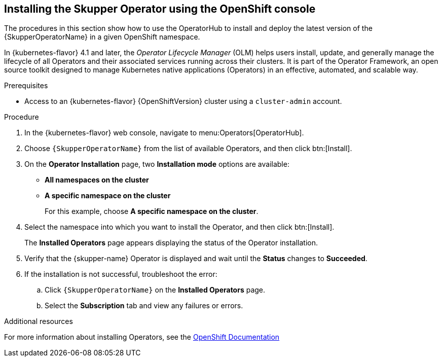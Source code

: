 [id='installing-operator-using-olm-{context}']
== Installing the Skupper Operator using the OpenShift console

The procedures in this section show how to use the OperatorHub to install and deploy the latest version of the {SkupperOperatorName} in a given OpenShift namespace. 

In {kubernetes-flavor} 4.1 and later, the __Operator Lifecycle Manager__ (OLM) helps users install, update, and generally manage the lifecycle of all Operators and their associated services running across their clusters. It is part of the Operator Framework, an open source toolkit designed to manage Kubernetes native applications (Operators) in an effective, automated, and scalable way.

.Prerequisites

* Access to an {kubernetes-flavor} {OpenShiftVersion} cluster using a `cluster-admin` account.

.Procedure

. In the {kubernetes-flavor} web console, navigate to menu:Operators[OperatorHub].

. Choose `{SkupperOperatorName}` from the list of available Operators, and then click btn:[Install].

. On the *Operator Installation* page, two *Installation mode* options are available:
+
* *All namespaces on the cluster*
* *A specific namespace on the cluster*
+
For this example, choose *A specific namespace on the cluster*.

. Select the namespace into which you want to install the Operator, and then click btn:[Install].
+
The *Installed Operators* page appears displaying the status of the Operator installation.

. Verify that the {skupper-name} Operator is displayed and wait until the *Status* changes to *Succeeded*.

. If the installation is not successful, troubleshoot the error:

.. Click `{SkupperOperatorName}` on the *Installed Operators* page.

.. Select the *Subscription* tab and view any failures or errors.

.Additional resources

For more information about installing Operators, see the link:https://docs.openshift.com/container-platform/4.7/operators/user/olm-installing-operators-in-namespace.html[OpenShift Documentation]


